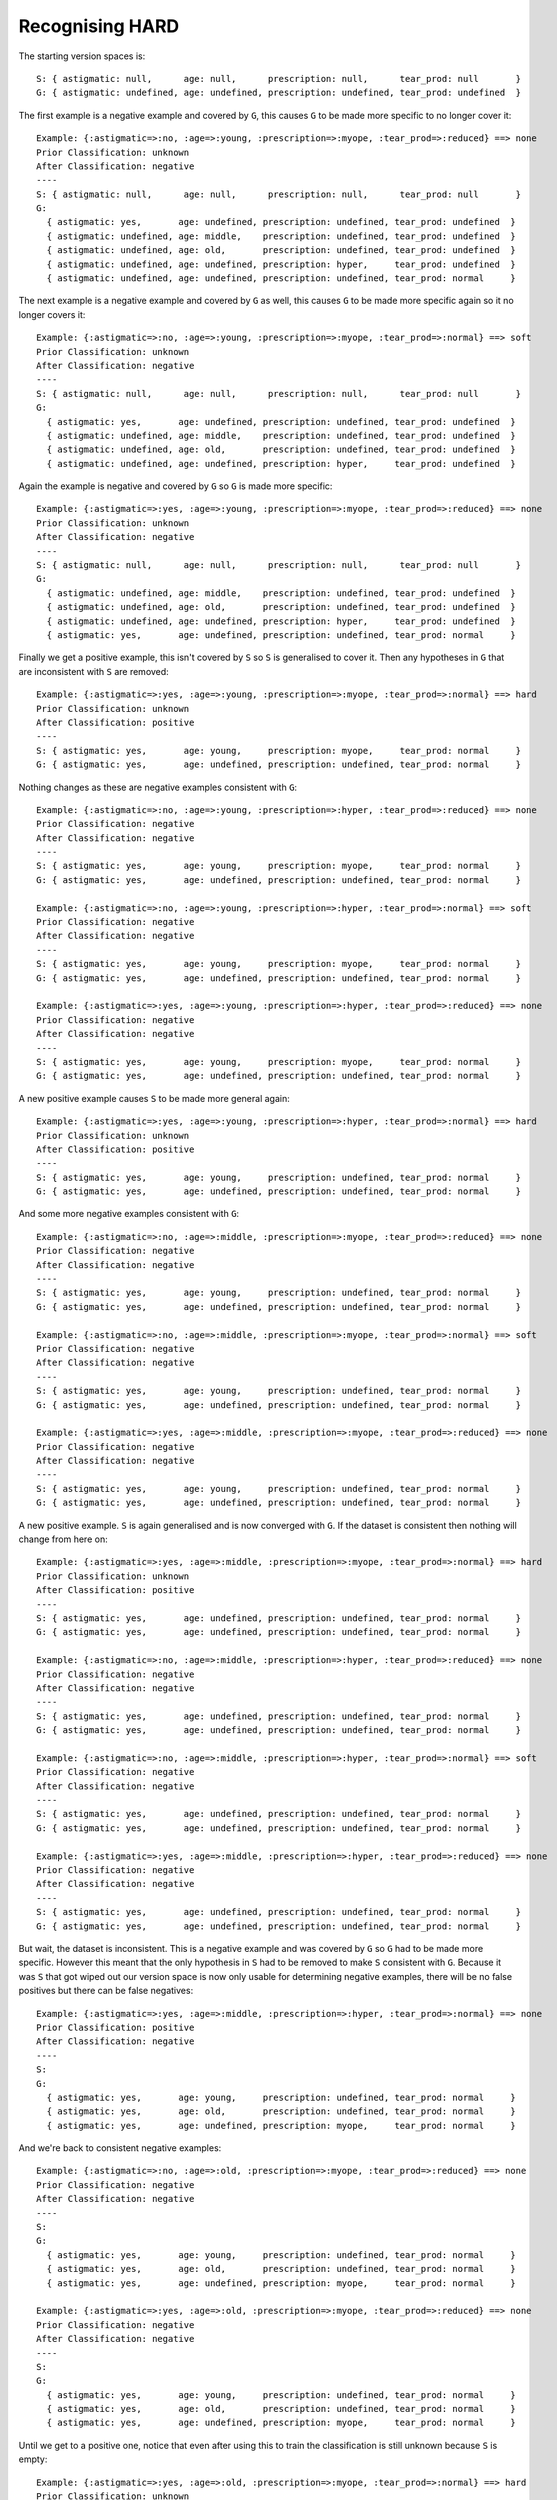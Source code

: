 Recognising HARD
----------------

The starting version spaces is::

    S: { astigmatic: null,      age: null,      prescription: null,      tear_prod: null       }
    G: { astigmatic: undefined, age: undefined, prescription: undefined, tear_prod: undefined  }
    
The first example is a negative example and covered by ``G``, this causes ``G`` to
be made more specific to no longer cover it::

    Example: {:astigmatic=>:no, :age=>:young, :prescription=>:myope, :tear_prod=>:reduced} ==> none
    Prior Classification: unknown
    After Classification: negative
    ----
    S: { astigmatic: null,      age: null,      prescription: null,      tear_prod: null       }
    G:
      { astigmatic: yes,       age: undefined, prescription: undefined, tear_prod: undefined  }
      { astigmatic: undefined, age: middle,    prescription: undefined, tear_prod: undefined  }
      { astigmatic: undefined, age: old,       prescription: undefined, tear_prod: undefined  }
      { astigmatic: undefined, age: undefined, prescription: hyper,     tear_prod: undefined  }
      { astigmatic: undefined, age: undefined, prescription: undefined, tear_prod: normal     }

The next example is a negative example and covered by ``G`` as well, this causes
``G`` to be made more specific again so it no longer covers it::

    Example: {:astigmatic=>:no, :age=>:young, :prescription=>:myope, :tear_prod=>:normal} ==> soft
    Prior Classification: unknown
    After Classification: negative
    ----
    S: { astigmatic: null,      age: null,      prescription: null,      tear_prod: null       }
    G:
      { astigmatic: yes,       age: undefined, prescription: undefined, tear_prod: undefined  }
      { astigmatic: undefined, age: middle,    prescription: undefined, tear_prod: undefined  }
      { astigmatic: undefined, age: old,       prescription: undefined, tear_prod: undefined  }
      { astigmatic: undefined, age: undefined, prescription: hyper,     tear_prod: undefined  }

Again the example is negative and covered by ``G`` so ``G`` is made more specific::

    Example: {:astigmatic=>:yes, :age=>:young, :prescription=>:myope, :tear_prod=>:reduced} ==> none
    Prior Classification: unknown
    After Classification: negative
    ----
    S: { astigmatic: null,      age: null,      prescription: null,      tear_prod: null       }
    G:
      { astigmatic: undefined, age: middle,    prescription: undefined, tear_prod: undefined  }
      { astigmatic: undefined, age: old,       prescription: undefined, tear_prod: undefined  }
      { astigmatic: undefined, age: undefined, prescription: hyper,     tear_prod: undefined  }
      { astigmatic: yes,       age: undefined, prescription: undefined, tear_prod: normal     }

Finally we get a positive example, this isn't covered by ``S`` so ``S`` is
generalised to cover it.  Then any hypotheses in ``G`` that are inconsistent with
``S`` are removed::

    Example: {:astigmatic=>:yes, :age=>:young, :prescription=>:myope, :tear_prod=>:normal} ==> hard
    Prior Classification: unknown
    After Classification: positive
    ----
    S: { astigmatic: yes,       age: young,     prescription: myope,     tear_prod: normal     }
    G: { astigmatic: yes,       age: undefined, prescription: undefined, tear_prod: normal     }

Nothing changes as these are negative examples consistent with ``G``::

    Example: {:astigmatic=>:no, :age=>:young, :prescription=>:hyper, :tear_prod=>:reduced} ==> none
    Prior Classification: negative
    After Classification: negative
    ----
    S: { astigmatic: yes,       age: young,     prescription: myope,     tear_prod: normal     }
    G: { astigmatic: yes,       age: undefined, prescription: undefined, tear_prod: normal     }

    Example: {:astigmatic=>:no, :age=>:young, :prescription=>:hyper, :tear_prod=>:normal} ==> soft
    Prior Classification: negative
    After Classification: negative
    ----
    S: { astigmatic: yes,       age: young,     prescription: myope,     tear_prod: normal     }
    G: { astigmatic: yes,       age: undefined, prescription: undefined, tear_prod: normal     }

    Example: {:astigmatic=>:yes, :age=>:young, :prescription=>:hyper, :tear_prod=>:reduced} ==> none
    Prior Classification: negative
    After Classification: negative
    ----
    S: { astigmatic: yes,       age: young,     prescription: myope,     tear_prod: normal     }
    G: { astigmatic: yes,       age: undefined, prescription: undefined, tear_prod: normal     }

A new positive example causes ``S`` to be made more general again::

    Example: {:astigmatic=>:yes, :age=>:young, :prescription=>:hyper, :tear_prod=>:normal} ==> hard
    Prior Classification: unknown
    After Classification: positive
    ----
    S: { astigmatic: yes,       age: young,     prescription: undefined, tear_prod: normal     }
    G: { astigmatic: yes,       age: undefined, prescription: undefined, tear_prod: normal     }

And some more negative examples consistent with ``G``::

    Example: {:astigmatic=>:no, :age=>:middle, :prescription=>:myope, :tear_prod=>:reduced} ==> none
    Prior Classification: negative
    After Classification: negative
    ----
    S: { astigmatic: yes,       age: young,     prescription: undefined, tear_prod: normal     }
    G: { astigmatic: yes,       age: undefined, prescription: undefined, tear_prod: normal     }

    Example: {:astigmatic=>:no, :age=>:middle, :prescription=>:myope, :tear_prod=>:normal} ==> soft
    Prior Classification: negative
    After Classification: negative
    ----
    S: { astigmatic: yes,       age: young,     prescription: undefined, tear_prod: normal     }
    G: { astigmatic: yes,       age: undefined, prescription: undefined, tear_prod: normal     }

    Example: {:astigmatic=>:yes, :age=>:middle, :prescription=>:myope, :tear_prod=>:reduced} ==> none
    Prior Classification: negative
    After Classification: negative
    ----
    S: { astigmatic: yes,       age: young,     prescription: undefined, tear_prod: normal     }
    G: { astigmatic: yes,       age: undefined, prescription: undefined, tear_prod: normal     }

A new positive example.  ``S`` is again generalised and is now converged with ``G``.
If the dataset is consistent then nothing will change from here on::

    Example: {:astigmatic=>:yes, :age=>:middle, :prescription=>:myope, :tear_prod=>:normal} ==> hard
    Prior Classification: unknown
    After Classification: positive
    ----
    S: { astigmatic: yes,       age: undefined, prescription: undefined, tear_prod: normal     }
    G: { astigmatic: yes,       age: undefined, prescription: undefined, tear_prod: normal     }

    Example: {:astigmatic=>:no, :age=>:middle, :prescription=>:hyper, :tear_prod=>:reduced} ==> none
    Prior Classification: negative
    After Classification: negative
    ----
    S: { astigmatic: yes,       age: undefined, prescription: undefined, tear_prod: normal     }
    G: { astigmatic: yes,       age: undefined, prescription: undefined, tear_prod: normal     }

    Example: {:astigmatic=>:no, :age=>:middle, :prescription=>:hyper, :tear_prod=>:normal} ==> soft
    Prior Classification: negative
    After Classification: negative
    ----
    S: { astigmatic: yes,       age: undefined, prescription: undefined, tear_prod: normal     }
    G: { astigmatic: yes,       age: undefined, prescription: undefined, tear_prod: normal     }

    Example: {:astigmatic=>:yes, :age=>:middle, :prescription=>:hyper, :tear_prod=>:reduced} ==> none
    Prior Classification: negative
    After Classification: negative
    ----
    S: { astigmatic: yes,       age: undefined, prescription: undefined, tear_prod: normal     }
    G: { astigmatic: yes,       age: undefined, prescription: undefined, tear_prod: normal     }

But wait, the dataset is inconsistent.  This is a negative example and was
covered by ``G`` so ``G`` had to be made more specific.  However this meant that the
only hypothesis in ``S`` had to be removed to make ``S`` consistent with ``G``.
Because it was ``S`` that got wiped out our version space is now only usable for
determining negative examples, there will be no false positives but there can be
false negatives::

    Example: {:astigmatic=>:yes, :age=>:middle, :prescription=>:hyper, :tear_prod=>:normal} ==> none
    Prior Classification: positive
    After Classification: negative
    ----
    S:
    G:
      { astigmatic: yes,       age: young,     prescription: undefined, tear_prod: normal     }
      { astigmatic: yes,       age: old,       prescription: undefined, tear_prod: normal     }
      { astigmatic: yes,       age: undefined, prescription: myope,     tear_prod: normal     }

And we're back to consistent negative examples::

    Example: {:astigmatic=>:no, :age=>:old, :prescription=>:myope, :tear_prod=>:reduced} ==> none
    Prior Classification: negative
    After Classification: negative
    ----
    S:
    G:
      { astigmatic: yes,       age: young,     prescription: undefined, tear_prod: normal     }
      { astigmatic: yes,       age: old,       prescription: undefined, tear_prod: normal     }
      { astigmatic: yes,       age: undefined, prescription: myope,     tear_prod: normal     }

    Example: {:astigmatic=>:yes, :age=>:old, :prescription=>:myope, :tear_prod=>:reduced} ==> none
    Prior Classification: negative
    After Classification: negative
    ----
    S:
    G:
      { astigmatic: yes,       age: young,     prescription: undefined, tear_prod: normal     }
      { astigmatic: yes,       age: old,       prescription: undefined, tear_prod: normal     }
      { astigmatic: yes,       age: undefined, prescription: myope,     tear_prod: normal     }

Until we get to a positive one, notice that even after using this to train the
classification is still unknown because ``S`` is empty::

    Example: {:astigmatic=>:yes, :age=>:old, :prescription=>:myope, :tear_prod=>:normal} ==> hard
    Prior Classification: unknown
    After Classification: unknown
    ----
    S:
    G:
      { astigmatic: yes,       age: old,       prescription: undefined, tear_prod: normal     }
      { astigmatic: yes,       age: undefined, prescription: myope,     tear_prod: normal     }

Three more consistent negative examples::

    Example: {:astigmatic=>:no, :age=>:old, :prescription=>:hyper, :tear_prod=>:reduced} ==> none
    Prior Classification: negative
    After Classification: negative
    ----
    S:
    G:
      { astigmatic: yes,       age: old,       prescription: undefined, tear_prod: normal     }
      { astigmatic: yes,       age: undefined, prescription: myope,     tear_prod: normal     }

    Example: {:astigmatic=>:no, :age=>:old, :prescription=>:hyper, :tear_prod=>:normal} ==> soft
    Prior Classification: negative
    After Classification: negative
    ----
    S:
    G:
      { astigmatic: yes,       age: old,       prescription: undefined, tear_prod: normal     }
      { astigmatic: yes,       age: undefined, prescription: myope,     tear_prod: normal     }

    Example: {:astigmatic=>:yes, :age=>:old, :prescription=>:hyper, :tear_prod=>:reduced} ==> none
    Prior Classification: negative
    After Classification: negative
    ----
    S:
    G:
      { astigmatic: yes,       age: old,       prescription: undefined, tear_prod: normal     }
      { astigmatic: yes,       age: undefined, prescription: myope,     tear_prod: normal     }

And another inconsistent negative example to make ``G`` more specific and probably
increase the number of false negatives::

    Example: {:astigmatic=>:yes, :age=>:old, :prescription=>:hyper, :tear_prod=>:normal} ==> none
    Prior Classification: unknown
    After Classification: negative
    ----
    S:
    G: { astigmatic: yes,       age: undefined, prescription: myope,     tear_prod: normal     }
